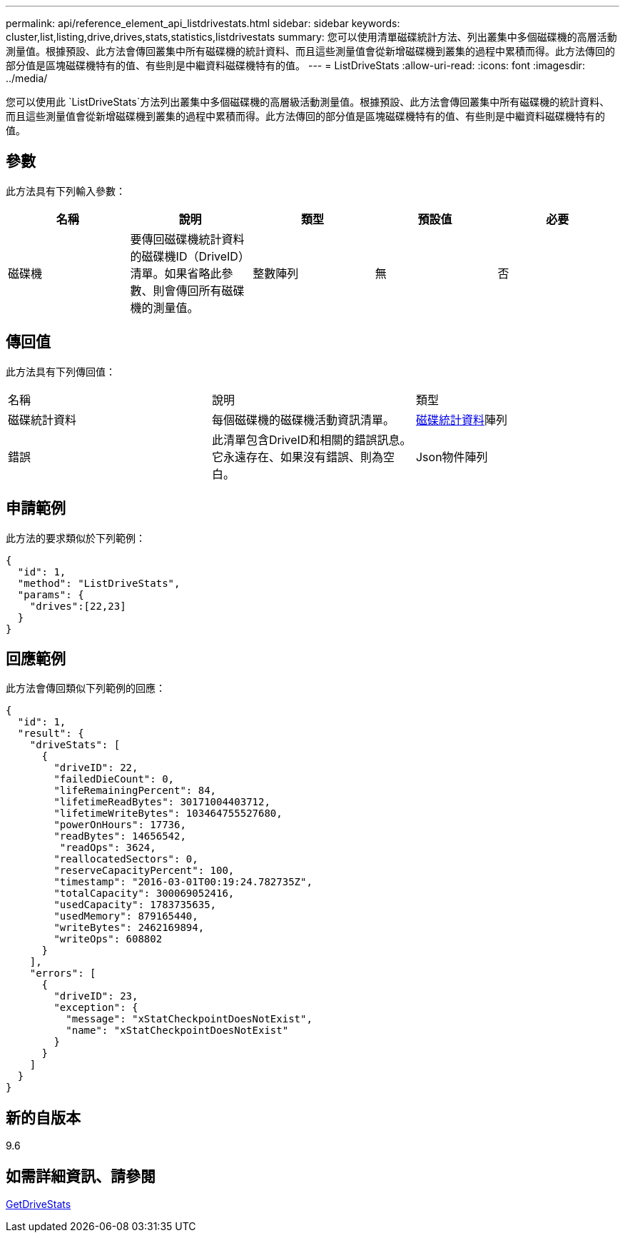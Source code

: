 ---
permalink: api/reference_element_api_listdrivestats.html 
sidebar: sidebar 
keywords: cluster,list,listing,drive,drives,stats,statistics,listdrivestats 
summary: 您可以使用清單磁碟統計方法、列出叢集中多個磁碟機的高層活動測量值。根據預設、此方法會傳回叢集中所有磁碟機的統計資料、而且這些測量值會從新增磁碟機到叢集的過程中累積而得。此方法傳回的部分值是區塊磁碟機特有的值、有些則是中繼資料磁碟機特有的值。 
---
= ListDriveStats
:allow-uri-read: 
:icons: font
:imagesdir: ../media/


[role="lead"]
您可以使用此 `ListDriveStats`方法列出叢集中多個磁碟機的高層級活動測量值。根據預設、此方法會傳回叢集中所有磁碟機的統計資料、而且這些測量值會從新增磁碟機到叢集的過程中累積而得。此方法傳回的部分值是區塊磁碟機特有的值、有些則是中繼資料磁碟機特有的值。



== 參數

此方法具有下列輸入參數：

|===
| 名稱 | 說明 | 類型 | 預設值 | 必要 


 a| 
磁碟機
 a| 
要傳回磁碟機統計資料的磁碟機ID（DriveID）清單。如果省略此參數、則會傳回所有磁碟機的測量值。
 a| 
整數陣列
 a| 
無
 a| 
否

|===


== 傳回值

此方法具有下列傳回值：

|===


| 名稱 | 說明 | 類型 


 a| 
磁碟統計資料
 a| 
每個磁碟機的磁碟機活動資訊清單。
 a| 
xref:reference_element_api_drivestats.adoc[磁碟統計資料]陣列



 a| 
錯誤
 a| 
此清單包含DriveID和相關的錯誤訊息。它永遠存在、如果沒有錯誤、則為空白。
 a| 
Json物件陣列

|===


== 申請範例

此方法的要求類似於下列範例：

[listing]
----
{
  "id": 1,
  "method": "ListDriveStats",
  "params": {
    "drives":[22,23]
  }
}
----


== 回應範例

此方法會傳回類似下列範例的回應：

[listing]
----
{
  "id": 1,
  "result": {
    "driveStats": [
      {
        "driveID": 22,
        "failedDieCount": 0,
        "lifeRemainingPercent": 84,
        "lifetimeReadBytes": 30171004403712,
        "lifetimeWriteBytes": 103464755527680,
        "powerOnHours": 17736,
        "readBytes": 14656542,
         "readOps": 3624,
        "reallocatedSectors": 0,
        "reserveCapacityPercent": 100,
        "timestamp": "2016-03-01T00:19:24.782735Z",
        "totalCapacity": 300069052416,
        "usedCapacity": 1783735635,
        "usedMemory": 879165440,
        "writeBytes": 2462169894,
        "writeOps": 608802
      }
    ],
    "errors": [
      {
        "driveID": 23,
        "exception": {
          "message": "xStatCheckpointDoesNotExist",
          "name": "xStatCheckpointDoesNotExist"
        }
      }
    ]
  }
}
----


== 新的自版本

9.6



== 如需詳細資訊、請參閱

xref:reference_element_api_getdrivestats.adoc[GetDriveStats]
